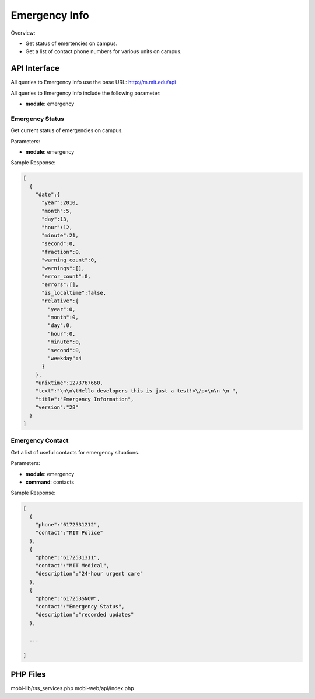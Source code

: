 .. _section-mobiweb-api-emergency:

==============
Emergency Info
==============

Overview:

* Get status of emertencies on campus.
* Get a list of contact phone numbers for various units on campus.


-------------
API Interface
-------------

All queries to Emergency Info use the base URL: http://m.mit.edu/api

All queries to Emergency Info include the following parameter:

* **module**: emergency

^^^^^^^^^^^^^^^^
Emergency Status
^^^^^^^^^^^^^^^^

Get current status of emergencies on campus.

Parameters:

* **module**: emergency

Sample Response:

.. code-block:: javascript

  [
    {
      "date":{
        "year":2010,
        "month":5,
        "day":13,
        "hour":12,
        "minute":21,
        "second":0,
        "fraction":0,
        "warning_count":0,
        "warnings":[],
        "error_count":0,
        "errors":[],
        "is_localtime":false,
        "relative":{
          "year":0,
          "month":0,
          "day":0,
          "hour":0,
          "minute":0,
          "second":0,
          "weekday":4
        }
      },
      "unixtime":1273767660,
      "text":"\n\n\tHello developers this is just a test!<\/p>\n\n \n ",
      "title":"Emergency Information",
      "version":"28"
    }
  ]

^^^^^^^^^^^^^^^^^
Emergency Contact
^^^^^^^^^^^^^^^^^

Get a list of useful contacts for emergency situations.

Parameters:

* **module**: emergency
* **command**: contacts

Sample Response:

.. code-block:: javascript

  [
    {
      "phone":"6172531212",
      "contact":"MIT Police"
    },
    {
      "phone":"6172531311",
      "contact":"MIT Medical",
      "description":"24-hour urgent care"
    },
    {
      "phone":"617253SNOW",
      "contact":"Emergency Status",
      "description":"recorded updates"
    },

    ...

  ]

---------
PHP Files
---------

mobi-lib/rss_services.php
mobi-web/api/index.php







